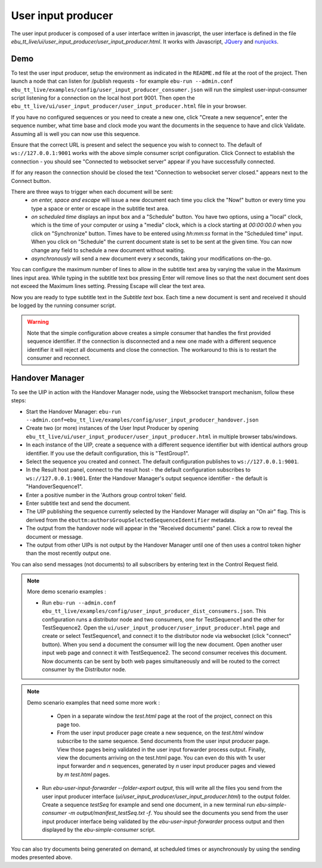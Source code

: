 User input producer
===================

The user input producer is composed of a user interface written in javascript, the user interface is defined in the file `ebu_tt_live/ui/user_input_producer/user_input_producer.html`. It works with Javascript, JQuery_ and nunjucks_.

Demo
----

To test the user input producer, setup the environment as indicated in the ``README.md`` file at the root of the project. Then launch a node that can listen for /publish requests - for example ``ebu-run --admin.conf ebu_tt_live/examples/config/user_input_producer_consumer.json`` will run the simplest user-input-consumer script listening for a connection on the local host port 9001. Then open the ``ebu_tt_live/ui/user_input_producer/user_input_producer.html`` file in your browser.

If you have no configured sequences or you need to create a new one, click "Create a new sequence", enter the sequence number, what time base and clock mode you want the documents in the sequence to have and click Validate. Assuming all is well you can now use this sequence.

Ensure that the correct URL is present and select the sequence you wish to connect to. The default of ``ws://127.0.0.1:9001`` works with the above simple consumer script configuration. Click Connect to establish the connection - you should see "Connected to websocket server" appear if you have successfully connected.

If for any reason the connection should be closed the text "Connection to websocket server closed." appears next to the Connect button.

There are three ways to trigger when each document will be sent:
    * `on enter, space and escape` will issue a new document each time you click the "Now!" button or every time you type a space or enter or escape in the subtitle text area.
    * `on scheduled time` displays an input box and a "Schedule" button. You have two options, using a "local" clock, which is the time of your computer or using a "media" clock, which is a clock starting at `00:00:00.0` when you click on "Synchronize" button. Times have to be entered using `hh:mm:ss` format in the "Scheduled time" input. When you click on "Schedule" the current document state is set to be sent at the given time. You can now change any field to schedule a new document without waiting.
    * `asynchronously` will send a new document every `x` seconds, taking your modifications on-the-go.

You can configure the maximum number of lines to allow in the subtitle text area by varying the value in the Maximum lines input area. While typing in the subtitle text box pressing Enter will remove lines so that the next document sent does not exceed the Maximum lines setting. Pressing Escape will clear the text area.

Now you are ready to type subtitle text in the `Subtitle text` box. Each time a new document is sent and received it should be logged by the running consumer script.

.. warning:: Note that the simple configuration above creates a simple consumer that handles the first provided sequence identifier. If the connection is disconnected and a new one made with a different sequence identifier it will reject all documents and close the connection. The workaround to this is to restart the consumer and reconnect.

Handover Manager
----------------

To see the UIP in action with the Handover Manager node, using the Websocket transport mechanism, follow these steps:

* Start the Handover Manager: ``ebu-run --admin.conf=ebu_tt_live/examples/config/user_input_producer_handover.json``

* Create two (or more) instances of the User Input Producer by opening ``ebu_tt_live/ui/user_input_producer/user_input_producer.html`` in multiple browser tabs/windows.

* In each instance of the UIP, create a sequence with a different sequence identifier but with identical authors group identifier. If you use the default configuration, this is "TestGroup1".

* Select the sequence you created and connect. The default configuration publishes to ``ws://127.0.0.1:9001``.

* In the Result host panel, connect to the result host - the default configuration subscribes to ``ws://127.0.0.1:9001``. Enter the Handover Manager's output sequence identifier - the default is "HandoverSequence1".

* Enter a positive number in the 'Authors group control token' field.

* Enter subtitle text and send the document.

* The UIP publishing the sequence currently selected by the Handover Manager will display an "On air" flag. This is derived from the ``ebuttm:authorsGroupSelectedSequenceIdentifier`` metadata.

* The output from the handover node will appear in the "Received documents" panel. Click a row to reveal the document or message.

* The output from other UIPs is not output by the Handover Manager until one of then uses a control token higher than the most recently output one.

You can also send messages (not documents) to all subscribers by entering text in the Control Request field.

.. note:: More demo scenario examples :

    * Run ``ebu-run --admin.conf ebu_tt_live/examples/config/user_input_producer_dist_consumers.json``. This configuration runs a distributor node and two consumers, one for TestSequence1 and the other for TestSequence2. Open the ``ui/user_input_producer/user_input_producer.html`` page and create or select TestSequence1, and connect it to the distributor node via websocket (click "connect" button). When you send a document the consumer will log the new document. Open another user input web page and connect it with TestSequence2. The second consumer receives this document. Now documents can be sent by both web pages simultaneously and will be routed to the correct consumer by the Distributor node.

.. note:: Demo scenario examples that need some more work :

     * Open in a separate window the `test.html` page at the root of the project, connect on this page too.

     * From the user input producer page create a new sequence, on the `test.html` window subscribe to the same sequence. Send documents from the user input producer page. View those pages being validated in the user input forwarder process output. Finally, view the documents arriving on the test.html page. You can even do this with 1x user input forwarder and `n` sequences, generated by `n` user input producer pages and viewed by `m` `test.html` pages.

    * Run `ebu-user-input-forwarder --folder-export output`, this will write all the files you send from the user input producer interface (`ui/user_input_producer/user_input_producer.html`) to the output folder. Create a sequence `testSeq` for example and send one document, in a new terminal run `ebu-simple-consumer -m output/manifest_testSeq.txt -f`. You should see the documents you send from the user input producer interface being validated by the `ebu-user-input-forwarder` process output and then displayed by the `ebu-simple-consumer` script.

You can also try documents being generated on demand, at scheduled times or asynchronously by using the sending modes presented above.

.. _JQuery: https://jquery.com/
.. _nunjucks: https://mozilla.github.io/nunjucks/

